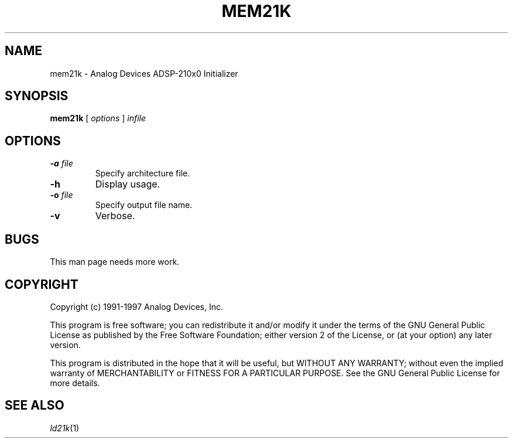 .\" -----------------------------------
.TH MEM21K 1 \"20 Oct 1999\" \"Release 3.3 Version 2.30\"
.SH NAME
mem21k \- Analog Devices ADSP-210x0 Initializer

.SH SYNOPSIS
.B mem21k
[
.I options
]
.I infile

.SH OPTIONS
.TP
\fB-a\fP \fIfile\fP
Specify architecture file.
.TP
\fB-h\fP
Display usage.
.TP
\fB-o\fP \fIfile\fP
Specify output file name.
.TP
\fB-v\fP
Verbose.

.SH "BUGS"
.PP
This man page needs more work.

.SH "COPYRIGHT"
Copyright (c) 1991-1997 Analog Devices, Inc.
.PP
This program is free software; you can redistribute it and/or modify
it under the terms of the GNU General Public License as published by
the Free Software Foundation; either version 2 of the License, or
(at your option) any later version.
.PP
This program is distributed in the hope that it will be useful,
but WITHOUT ANY WARRANTY; without even the implied warranty of
MERCHANTABILITY or FITNESS FOR A PARTICULAR PURPOSE.  See the
GNU General Public License for more details.

.SH "SEE ALSO"
.IR ld21k (1)

